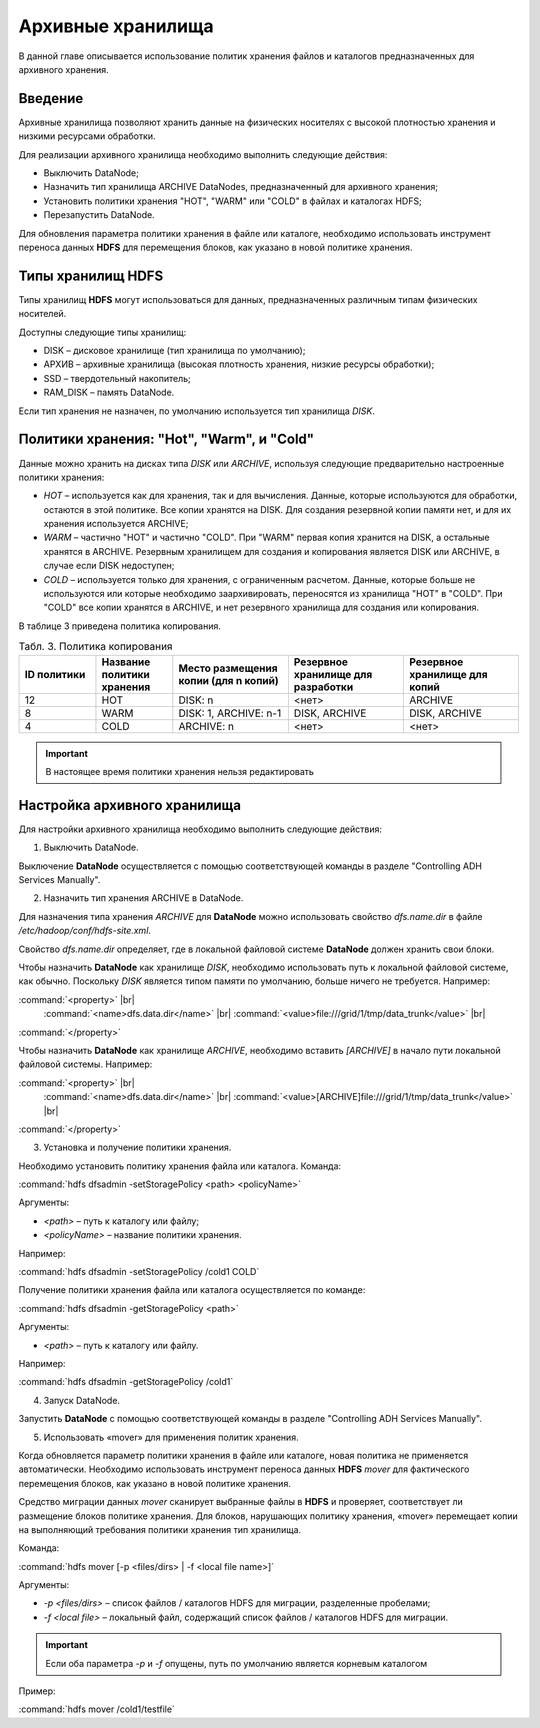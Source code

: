 Архивные хранилища
------------------

В данной главе описывается использование политик хранения файлов и каталогов предназначенных для архивного хранения.

.. |br| raw:: html

   <br />


Введение
^^^^^^^^

Архивные хранилища позволяют хранить данные на физических носителях с высокой плотностью хранения и низкими ресурсами обработки.

Для реализации архивного хранилища необходимо выполнить следующие действия:

+	Выключить DataNode;
+	Назначить тип хранилища ARCHIVE DataNodes, предназначенный для архивного хранения;
+	Установить политики хранения "HOT", "WARM" или "COLD" в файлах и каталогах HDFS;
+	Перезапустить DataNode.

Для обновления параметра политики хранения в файле или каталоге, необходимо использовать инструмент переноса данных **HDFS** для перемещения блоков, как указано в новой политике хранения.



Типы хранилищ HDFS
^^^^^^^^^^^^^^^^^^

Типы хранилищ **HDFS** могут использоваться для данных, предназначенных различным типам физических носителей. 

Доступны следующие типы хранилищ:

+	DISK – дисковое хранилище (тип хранилища по умолчанию);
+	АРХИВ – архивные хранилища (высокая плотность хранения, низкие ресурсы обработки);
+	SSD – твердотельный накопитель;
+	RAM_DISK – память DataNode.

Если тип хранения не назначен, по умолчанию используется тип хранилища *DISK*.



Политики хранения: "Hot", "Warm", и "Cold"
^^^^^^^^^^^^^^^^^^^^^^^^^^^^^^^^^^^^^^^^^^

Данные можно хранить на дисках типа *DISK* или *ARCHIVE*, используя следующие предварительно настроенные политики хранения:

+	*HOT* – используется как для хранения, так и для вычисления. Данные, которые используются для обработки, остаются в этой политике. Все копии хранятся на DISK. Для создания резервной копии памяти нет, и для их хранения используется ARCHIVE;
+	*WARM* – частично "HOT" и частично "COLD". При "WARM" первая копия хранится на DISK, а остальные хранятся в ARCHIVE. Резервным хранилищем для создания и копирования является DISK или ARCHIVE, в случае если DISK недоступен;
+	*COLD* – используется только для хранения, с ограниченным расчетом. Данные, которые больше не используются или которые необходимо заархивировать, переносятся из хранилища "HOT" в "COLD". При "COLD" все копии хранятся в ARCHIVE, и нет резервного хранилища для создания или копирования.

В таблице 3 приведена политика копирования.

.. csv-table:: Табл. 3. Политика копирования
   :header: "ID политики", "Название политики хранения", "Место размещения копии (для n копий)", "Резервное хранилище для разработки", "Резервное хранилище для копий"
   :widths: 10, 10, 15, 15, 15

   "12", "HOT", "DISK: n", "<нет>", "ARCHIVE"
   "8", "WARM", "DISK: 1, ARCHIVE: n-1", "DISK, ARCHIVE", "DISK, ARCHIVE"
   "4", "COLD", "ARCHIVE: n", "<нет>", "<нет>"

.. important:: В настоящее время политики хранения нельзя редактировать



Настройка архивного хранилища
^^^^^^^^^^^^^^^^^^^^^^^^^^^^^

Для настройки архивного хранилища необходимо выполнить следующие действия:

1. Выключить DataNode.

Выключение **DataNode** осуществляется с помощью соответствующей команды в разделе "Controlling ADH Services Manually".

2.	Назначить тип хранения ARCHIVE в DataNode.

Для назначения типа хранения *ARCHIVE* для **DataNode** можно использовать свойство *dfs.name.dir* в файле */etc/hadoop/conf/hdfs-site.xml*.

Свойство *dfs.name.dir* определяет, где в локальной файловой системе **DataNode** должен хранить свои блоки.

Чтобы назначить **DataNode** как хранилище *DISK*, необходимо использовать путь к локальной файловой системе, как обычно. Поскольку *DISK* является типом памяти по умолчанию, больше ничего не требуется. Например:

:command:`<property>` |br| 
  :command:`<name>dfs.data.dir</name>` |br| 
  :command:`<value>file:///grid/1/tmp/data_trunk</value>` |br| 
:command:`</property>`

Чтобы назначить **DataNode** как хранилище *ARCHIVE*, необходимо вставить *[ARCHIVE]* в начало пути локальной файловой системы. Например:

:command:`<property>` |br| 
  :command:`<name>dfs.data.dir</name>` |br| 
  :command:`<value>[ARCHIVE]file:///grid/1/tmp/data_trunk</value>` |br| 
:command:`</property>` 

3. Установка и получение политики хранения.

Необходимо установить политику хранения файла или каталога. Команда:

:command:`hdfs dfsadmin -setStoragePolicy <path> <policyName>`

Аргументы:

+	*<path>* – путь к каталогу или файлу;
+	*<policyName>* – название политики хранения.

Например:

:command:`hdfs dfsadmin -setStoragePolicy /cold1 COLD`

Получение политики хранения файла или каталога осуществляется по команде:

:command:`hdfs dfsadmin -getStoragePolicy <path>`

Аргументы:

+	*<path>* – путь к каталогу или файлу.

Например:

:command:`hdfs dfsadmin -getStoragePolicy /cold1`

4.	Запуск DataNode.

Запустить **DataNode** с помощью соответствующей команды в разделе "Controlling ADH Services Manually".

5.	Использовать «mover» для применения политик хранения.

Когда обновляется параметр политики хранения в файле или каталоге, новая политика не применяется автоматически. Необходимо использовать инструмент переноса данных **HDFS** *mover* для фактического перемещения блоков, как указано в новой политике хранения.

Средство миграции данных *mover* сканирует выбранные файлы в **HDFS** и проверяет, соответствует ли размещение блоков политике хранения. Для блоков, нарушающих политику хранения, «mover» перемещает копии на выполняющий требования политики хранения тип хранилища. 

Команда:

:command:`hdfs mover [-p <files/dirs> | -f <local file name>]`

Аргументы:

+	*-p <files/dirs>* – список файлов / каталогов HDFS для миграции, разделенные пробелами;
+	*-f <local file>* – локальный файл, содержащий список файлов / каталогов HDFS для миграции. 

.. important:: Если оба параметра *-p* и *-f* опущены, путь по умолчанию является корневым каталогом

Пример:

:command:`hdfs mover /cold1/testfile`



























